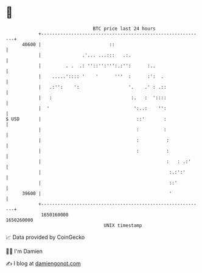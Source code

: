* 👋

#+begin_example
                                   BTC price last 24 hours                    
               +------------------------------------------------------------+ 
         40600 |                         ::                                 | 
               |               .'... ...:::   .:.                           | 
               |         . .  .: ''::'':''':.:'':      :..                  | 
               |    .....':::: '    '      '''  :      :':  .               | 
               |   .:'':    ':                  '.    .' : .::              | 
               |   :                             :.   :  '::::              | 
               |  '                               ':..:    '':              | 
   $ USD       |                                   ::'       :              | 
               |                                   :         :              | 
               |                                   :          :             | 
               |                                   :          :             | 
               |                                              :   : .:'     | 
               |                                               :.:':'       | 
               |                                               ::'          | 
         39600 |                                               '            | 
               +------------------------------------------------------------+ 
                1650160000                                        1650260000  
                                       UNIX timestamp                         
#+end_example
📈 Data provided by CoinGecko

🧑‍💻 I'm Damien

✍️ I blog at [[https://www.damiengonot.com][damiengonot.com]]
